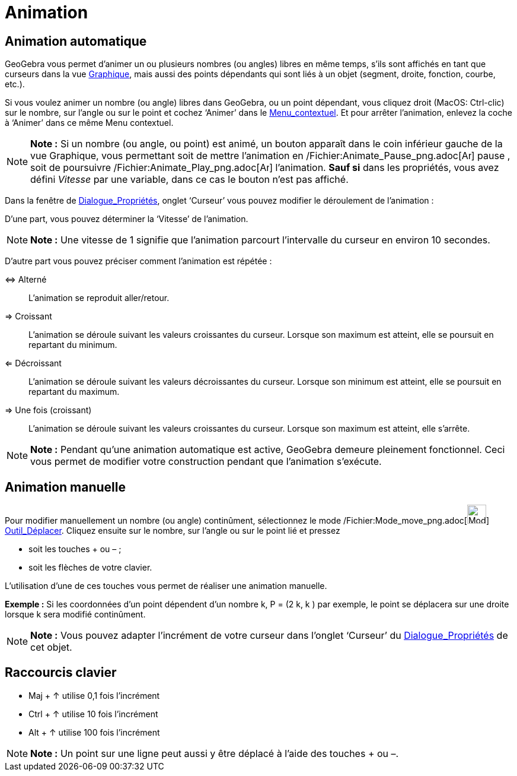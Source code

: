 = Animation
:page-en: Animation
ifdef::env-github[:imagesdir: /fr/modules/ROOT/assets/images]

== Animation automatique

GeoGebra vous permet d’animer un ou plusieurs nombres (ou angles) libres en même temps, s’ils sont affichés en tant que
curseurs dans la vue xref:/Graphique.adoc[Graphique], mais aussi des points dépendants qui sont liés à un objet
(segment, droite, fonction, courbe, etc.).

Si vous voulez animer un nombre (ou angle) libres dans GeoGebra, ou un point dépendant, vous cliquez droit (MacOS:
Ctrl-clic) sur le nombre, sur l’angle ou sur le point et cochez ‘Animer’ dans le
xref:/Menu_contextuel.adoc[Menu_contextuel]. Et pour arrêter l’animation, enlevez la coche à ‘Animer’ dans ce même Menu
contextuel.

[NOTE]
====

*Note :* Si un nombre (ou angle, ou point) est animé, un bouton apparaît dans le coin inférieur gauche de la vue
Graphique, vous permettant soit de mettre l’animation en /Fichier:Animate_Pause_png.adoc[image:Animate_Pause.png[Animate
Pause.png,width=16,height=16]] pause , soit de poursuivre /Fichier:Animate_Play_png.adoc[image:Animate_Play.png[Animate
Play.png,width=16,height=16]] l’animation. *Sauf si* dans les propriétés, vous avez défini _Vitesse_ par une variable,
dans ce cas le bouton n'est pas affiché.

====

Dans la fenêtre de xref:/Dialogue_Propriétés.adoc[Dialogue_Propriétés], onglet ‘Curseur’ vous pouvez modifier le
déroulement de l’animation :

D'une part, vous pouvez déterminer la ‘Vitesse’ de l’animation.

[NOTE]
====

*Note :* Une vitesse de 1 signifie que l’animation parcourt l’intervalle du curseur en environ 10 secondes.

====

D'autre part vous pouvez préciser comment l’animation est répétée :

⇔ Alterné::
  L’animation se reproduit aller/retour.

⇒ Croissant::
  L’animation se déroule suivant les valeurs croissantes du curseur. Lorsque son maximum est atteint, elle se poursuit
  en repartant du minimum.

⇐ Décroissant::
  L’animation se déroule suivant les valeurs décroissantes du curseur. Lorsque son minimum est atteint, elle se poursuit
  en repartant du maximum.

⇒ Une fois (croissant)::
  L’animation se déroule suivant les valeurs croissantes du curseur. Lorsque son maximum est atteint, elle s'arrête.

[NOTE]
====

*Note :* Pendant qu’une animation automatique est active, GeoGebra demeure pleinement fonctionnel. Ceci vous permet de
modifier votre construction pendant que l’animation s’exécute.

====

== Animation manuelle

Pour modifier manuellement un nombre (ou angle) continûment, sélectionnez le mode
/Fichier:Mode_move_png.adoc[image:Mode_move.png[Mode move.png,width=32,height=32]]
xref:/tools/Déplacer.adoc[Outil_Déplacer]. Cliquez ensuite sur le nombre, sur l’angle ou sur le point lié et pressez

* soit les touches [.kcode]#+# ou [.kcode]#–# ;
* soit les flèches de votre clavier.

L’utilisation d’une de ces touches vous permet de réaliser une animation manuelle.

[EXAMPLE]
====

*Exemple :* Si les coordonnées d’un point dépendent d’un nombre k, P = (2 k, k ) par exemple, le point se déplacera sur
une droite lorsque k sera modifié continûment.

====

[NOTE]
====

*Note :* Vous pouvez adapter l’incrément de votre curseur dans l’onglet ‘Curseur’ du
xref:/Dialogue_Propriétés.adoc[Dialogue_Propriétés] de cet objet.

====

== Raccourcis clavier

* [.kcode]#Maj# + [.kcode]#↑# utilise 0,1 fois l’incrément

* [.kcode]#Ctrl# + [.kcode]#↑# utilise 10 fois l’incrément

* [.kcode]#Alt# + [.kcode]#↑# utilise 100 fois l’incrément

[NOTE]
====

*Note :* Un point sur une ligne peut aussi y être déplacé à l’aide des touches [.kcode]#+# ou [.kcode]#–#.

====
